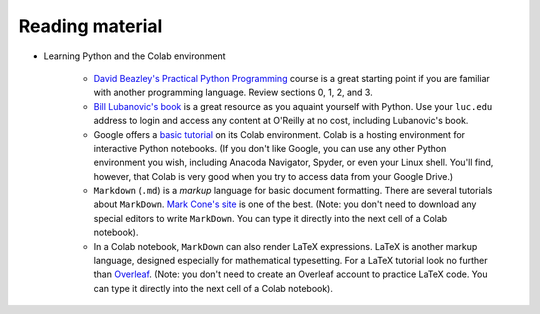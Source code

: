 Reading material
++++++++++++++++

* Learning Python and the Colab environment


   * `David Beazley's Practical Python Programming <https://dabeaz-course.github.io/practical-python/Notes/03_Program_organization/00_Overview.html>`_ course is a great starting point if you are familiar with another programming language. Review sections 0, 1, 2, and 3.

   * `Bill Lubanovic's book <https://learning.oreilly.com/library/view/introducing-python-2nd/9781492051374/>`_ is a great resource as you aquaint yourself with Python. Use your ``luc.edu`` address to login and access any content at O'Reilly at no cost, including Lubanovic's book.
  
   * Google offers a `basic tutorial <https://colab.research.google.com/drive/16pBJQePbqkz3QFV54L4NIkOn1kwpuRrj>`_ on its Colab environment. Colab is a hosting environment for interactive Python notebooks. (If you don't like Google, you can use any other Python environment you wish, including Anacoda Navigator, Spyder, or even your Linux shell. You'll find, however, that Colab is very good when you try to access data from your Google Drive.)

   * ``Markdown`` (``.md``) is a *markup* language for basic document formatting. There are several tutorials about ``MarkDown``. `Mark Cone's site <https://www.markdownguide.org/getting-started/>`_ is one of the best. (Note: you don't need to download any special editors to write ``MarkDown``. You can type it directly into the next cell of a Colab notebook).

   * In a Colab notebook, ``MarkDown`` can also render LaTeX expressions. LaTeX is another markup language, designed especially for mathematical typesetting. For a LaTeX tutorial look no further than `Overleaf <https://www.overleaf.com/learn/latex/Learn_LaTeX_in_30_minutes>`_. (Note: you don't need to create an Overleaf account to practice LaTeX code. You can type it directly into the next cell of a Colab notebook).
 